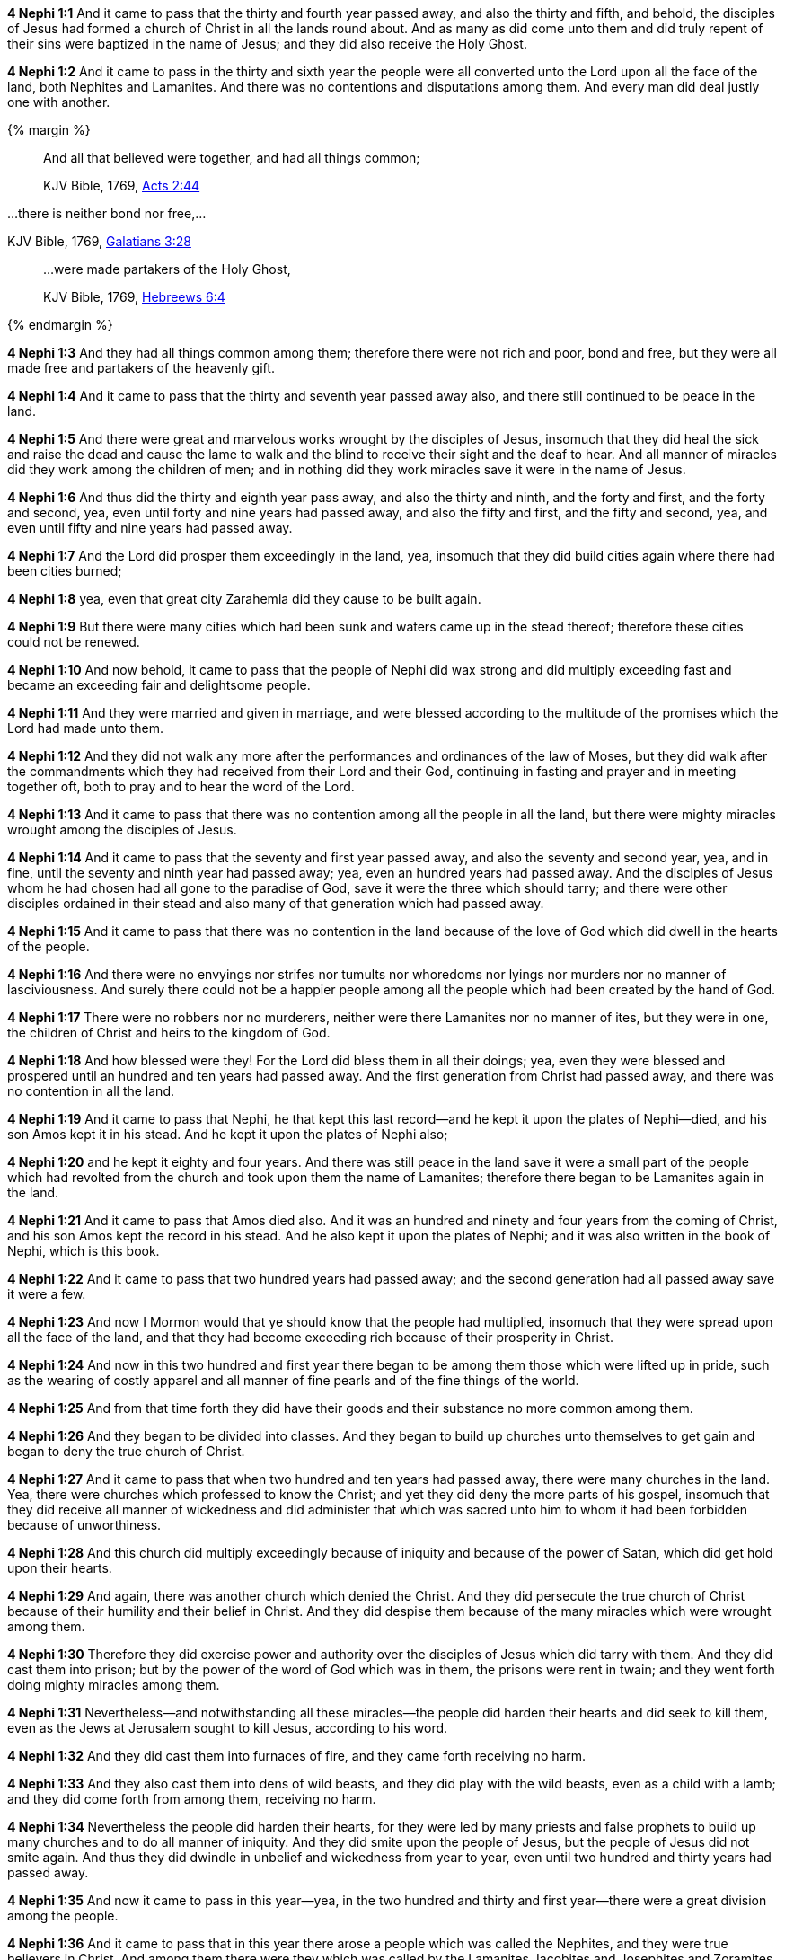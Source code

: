 *4 Nephi 1:1* And it came to pass that the thirty and fourth year passed away, and also the thirty and fifth, and behold, the disciples of Jesus had formed a church of Christ in all the lands round about. And as many as did come unto them and did truly repent of their sins were baptized in the name of Jesus; and they did also receive the Holy Ghost.

*4 Nephi 1:2* And it came to pass in the thirty and sixth year the people were all converted unto the Lord upon all the face of the land, both Nephites and Lamanites. And there was no contentions and disputations among them. And every man did deal justly one with another.

{% margin %}
____

And all that believed were together, and had all things common;

[small]#KJV Bible, 1769, http://www.kingjamesbibleonline.org/Acts-Chapter-2/[Acts 2:44]#

____

...there is neither bond nor free,...

[small]#KJV Bible, 1769, http://www.kingjamesbibleonline.org/Galatians-Chapter-3/[Galatians 3:28]#
____

...were made partakers of the Holy Ghost,

[small]#KJV Bible, 1769, http://www.kingjamesbibleonline.org/Hebrews-Chapter-6/[Hebreews 6:4]#
____
{% endmargin %}

*4 Nephi 1:3* And they had [highlight-orange]#all things common among them#; therefore there were not rich and poor, [highlight-orange]#bond and free#, but they were all made free and [highlight-orange]#partakers of the heavenly gift.#

*4 Nephi 1:4* And it came to pass that the thirty and seventh year passed away also, and there still continued to be peace in the land.

*4 Nephi 1:5* And there were great and marvelous works wrought by the disciples of Jesus, insomuch that they did heal the sick and raise the dead and cause the lame to walk and the blind to receive their sight and the deaf to hear. And all manner of miracles did they work among the children of men; and in nothing did they work miracles save it were in the name of Jesus.

*4 Nephi 1:6* And thus did the thirty and eighth year pass away, and also the thirty and ninth, and the forty and first, and the forty and second, yea, even until forty and nine years had passed away, and also the fifty and first, and the fifty and second, yea, and even until fifty and nine years had passed away.

*4 Nephi 1:7* And the Lord did prosper them exceedingly in the land, yea, insomuch that they did build cities again where there had been cities burned;

*4 Nephi 1:8* yea, even that great city Zarahemla did they cause to be built again.

*4 Nephi 1:9* But there were many cities which had been sunk and waters came up in the stead thereof; therefore these cities could not be renewed.

*4 Nephi 1:10* And now behold, it came to pass that the people of Nephi did wax strong and did multiply exceeding fast and became an exceeding fair and delightsome people.

*4 Nephi 1:11* And they were married and given in marriage, and were blessed according to the multitude of the promises which the Lord had made unto them.

*4 Nephi 1:12* And they did not walk any more after the performances and ordinances of the law of Moses, but they did walk after the commandments which they had received from their Lord and their God, continuing in fasting and prayer and in meeting together oft, both to pray and to hear the word of the Lord.

*4 Nephi 1:13* And it came to pass that there was no contention among all the people in all the land, but there were mighty miracles wrought among the disciples of Jesus.

*4 Nephi 1:14* And it came to pass that the seventy and first year passed away, and also the seventy and second year, yea, and in fine, until the seventy and ninth year had passed away; yea, even an hundred years had passed away. And the disciples of Jesus whom he had chosen had all gone to the paradise of God, save it were the three which should tarry; and there were other disciples ordained in their stead and also many of that generation which had passed away.

*4 Nephi 1:15* And it came to pass that there was no contention in the land because of the love of God which did dwell in the hearts of the people.

*4 Nephi 1:16* And there were no envyings nor strifes nor tumults nor whoredoms nor lyings nor murders nor no manner of lasciviousness. And surely there could not be a happier people among all the people which had been created by the hand of God.

*4 Nephi 1:17* There were no robbers nor no murderers, neither were there Lamanites nor no manner of ites, but they were in one, the children of Christ and heirs to the kingdom of God.

*4 Nephi 1:18* And how blessed were they! For the Lord did bless them in all their doings; yea, even they were blessed and prospered until an hundred and ten years had passed away. And the first generation from Christ had passed away, and there was no contention in all the land.

*4 Nephi 1:19* And it came to pass that Nephi, he that kept this last record--and he kept it upon the plates of Nephi--died, and his son Amos kept it in his stead. And he kept it upon the plates of Nephi also;

*4 Nephi 1:20* and he kept it eighty and four years. And there was still peace in the land save it were a small part of the people which had revolted from the church and took upon them the name of Lamanites; therefore there began to be Lamanites again in the land.

*4 Nephi 1:21* And it came to pass that Amos died also. And it was an hundred and ninety and four years from the coming of Christ, and his son Amos kept the record in his stead. And he also kept it upon the plates of Nephi; and it was also written in the book of Nephi, which is this book.

*4 Nephi 1:22* And it came to pass that two hundred years had passed away; and the second generation had all passed away save it were a few.

*4 Nephi 1:23* And now I Mormon would that ye should know that the people had multiplied, insomuch that they were spread upon all the face of the land, and that they had become exceeding rich because of their prosperity in Christ.

*4 Nephi 1:24* And now in this two hundred and first year there began to be among them those which were lifted up in pride, such as the wearing of costly apparel and all manner of fine pearls and of the fine things of the world.

*4 Nephi 1:25* And from that time forth they did have their goods and their substance no more common among them.

*4 Nephi 1:26* And they began to be divided into classes. And they began to build up churches unto themselves to get gain and began to deny the true church of Christ.

*4 Nephi 1:27* And it came to pass that when two hundred and ten years had passed away, there were many churches in the land. Yea, there were churches which professed to know the Christ; and yet they did deny the more parts of his gospel, insomuch that they did receive all manner of wickedness and did administer that which was sacred unto him to whom it had been forbidden because of unworthiness.

*4 Nephi 1:28* And this church did multiply exceedingly because of iniquity and because of the power of Satan, which did get hold upon their hearts.

*4 Nephi 1:29* And again, there was another church which denied the Christ. And they did persecute the true church of Christ because of their humility and their belief in Christ. And they did despise them because of the many miracles which were wrought among them.

*4 Nephi 1:30* Therefore they did exercise power and authority over the disciples of Jesus which did tarry with them. And they did cast them into prison; but by the power of the word of God which was in them, the prisons were rent in twain; and they went forth doing mighty miracles among them.

*4 Nephi 1:31* Nevertheless--and notwithstanding all these miracles--the people did harden their hearts and did seek to kill them, even as the Jews at Jerusalem sought to kill Jesus, according to his word.

*4 Nephi 1:32* And they did cast them into furnaces of fire, and they came forth receiving no harm.

*4 Nephi 1:33* And they also cast them into dens of wild beasts, and they did play with the wild beasts, even as a child with a lamb; and they did come forth from among them, receiving no harm.

*4 Nephi 1:34* Nevertheless the people did harden their hearts, for they were led by many priests and false prophets to build up many churches and to do all manner of iniquity. And they did smite upon the people of Jesus, but the people of Jesus did not smite again. And thus they did dwindle in unbelief and wickedness from year to year, even until two hundred and thirty years had passed away.

*4 Nephi 1:35* And now it came to pass in this year--yea, in the two hundred and thirty and first year--there were a great division among the people.

*4 Nephi 1:36* And it came to pass that in this year there arose a people which was called the Nephites, and they were true believers in Christ. And among them there were they which was called by the Lamanites Jacobites and Josephites and Zoramites.

{% margin %}
____
And he marched with his army through the wilderness more than an hundred miles, to a town built upon a place called by the savages the Holy-Ground, where three of the Indian prophets dwelt.

The Late War, 1816, https://wordtreefoundation.github.io/thelatewar/#three-nephites[35:19]
____
{% endmargin %}

*4 Nephi 1:37* Therefore the true believers in Christ and the true worshippers of Christ, among whom were [highlight]#the three disciples of Jesus which should tarry#, were called Nephites and Jacobites and Josephites and Zoramites.

*4 Nephi 1:38* And it came to pass that they which rejected the gospel were called Lamanites and Lemuelites and Ishmaelites. And they did not dwindle in unbelief, but they did willfully rebel against the gospel of Christ. And they did teach their children that they should not believe, even as their fathers from the beginning did dwindle.

*4 Nephi 1:39* And it was because of the wickedness and abominations of their fathers, even as it was in the beginning. And they were taught to hate the children of God, even as the Lamanites were taught to hate the children of Nephi from the beginning.

*4 Nephi 1:40* And it came to pass that two hundred and forty and four years had passed away, and thus were the affairs of the people. And the more wicked part of the people did wax strong and became exceeding more numerous than were the people of God.

*4 Nephi 1:41* And they did still continue to build up churches unto themselves and adorn them with all manner of precious things. And thus did two hundred and fifty years pass away, and also two hundred and sixty years.

*4 Nephi 1:42* And it came to pass that the wicked part of the people began again to build up the secret oaths and combinations of Gaddianton.

*4 Nephi 1:43* And also the people which were called the people of Nephi began to be proud in their hearts because of their exceeding riches and became vain like unto their brethren the Lamanites.

*4 Nephi 1:44* And from this time the disciples began to sorrow for the sins of the world.

*4 Nephi 1:45* And it came to pass that when three hundred years had passed away, both the people of Nephi and the Lamanites had become exceeding wicked, one like unto another.

*4 Nephi 1:46* And it came to pass that the robbers of Gaddianton did spread over all the face of the land. And there were none that were righteous, save it were the disciples of Jesus. And gold and silver did they lay up in store in abundance and did traffic in all manner of traffic.

*4 Nephi 1:47* And it came to pass that after three hundred and five years had passed away--and the people did still remain in wickedness--and Amos died, and his brother Ammaron did keep the record in his stead.

*4 Nephi 1:48* And it came to pass that when three hundred and twenty years had passed away, Ammaron being constrained by the Holy Ghost did hide up the records which were sacred, yea, even all the sacred records which had been handed down from generation to generation, which were sacred, even until the three hundred and twentieth year from the coming of Christ.

*4 Nephi 1:49* And he did hide them up unto the Lord, that they might come again unto the remnant of the house of Jacob, according to the prophecies and the promises of the Lord. And thus is the end of the record of Ammaron.

